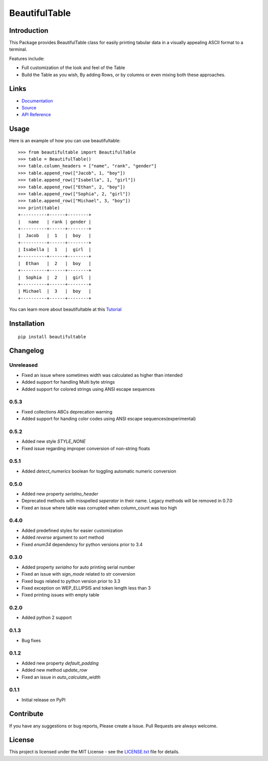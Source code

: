 ##########################################################################
BeautifulTable
##########################################################################

.. inclusion-marker-badges-start

.. image:: https://badge.fury.io/py/beautifultable.svg
    :target: https://badge.fury.io/py/beautifultable

.. image:: https://img.shields.io/pypi/pyversions/beautifultable.svg
    :target: https://pypi.python.org/pypi/beautifultable/

.. image:: https://coveralls.io/repos/github/pri22296/beautifultable/badge.svg?branch=master
    :target: https://coveralls.io/github/pri22296/beautifultable?branch=master

.. image:: https://api.codacy.com/project/badge/Grade/7a76eb35ad4e450eaf00339e98381511
    :target: https://www.codacy.com/app/pri22296/beautifultable?utm_source=github.com&amp;utm_medium=referral&amp;utm_content=pri22296/beautifultable&amp;utm_campaign=Badge_Grade

.. image:: https://landscape.io/github/pri22296/beautifultable/master/landscape.svg?style=flat
   :target: https://landscape.io/github/pri22296/beautifultable/master
   :alt: Code Health

.. image:: https://travis-ci.org/pri22296/beautifultable.svg?branch=master
    :target: https://travis-ci.org/pri22296/beautifultable

.. image:: https://readthedocs.org/projects/beautifultable/badge/?version=latest
    :alt: Documentation Status
    :target: http://beautifultable.readthedocs.io/en/latest/?badge=latest

.. inclusion-marker-badges-end


.. inclusion-marker-introduction-start

**************************************************************************
Introduction
**************************************************************************

This Package provides BeautifulTable class for easily printing
tabular data in a visually appealing ASCII format to a terminal. 

Features include:

* Full customization of the look and feel of the Table
* Build the Table as you wish, By adding Rows, or by columns or even
  mixing both these approaches.  
  
.. inclusion-marker-introduction-end


 
.. inclusion-marker-links-start

**************************************************************************
Links
**************************************************************************

* `Documentation <http://beautifultable.readthedocs.io/en/latest/>`_

* `Source <https://github.com/pri22296/beautifultable>`_

* `API Reference <http://beautifultable.readthedocs.io/en/latest/source/beautifultable.html#module-beautifultable>`_


.. inclusion-marker-links-end



.. inclusion-marker-usage-start

**************************************************************************
Usage
**************************************************************************

Here is an example of how you can use beautifultable::

    >>> from beautifultable import BeautifulTable
    >>> table = BeautifulTable()
    >>> table.column_headers = ["name", "rank", "gender"]
    >>> table.append_row(["Jacob", 1, "boy"])
    >>> table.append_row(["Isabella", 1, "girl"])
    >>> table.append_row(["Ethan", 2, "boy"])
    >>> table.append_row(["Sophia", 2, "girl"])
    >>> table.append_row(["Michael", 3, "boy"])
    >>> print(table)
    +----------+------+--------+
    |   name   | rank | gender |
    +----------+------+--------+
    |  Jacob   |  1   |  boy   |
    +----------+------+--------+
    | Isabella |  1   |  girl  |
    +----------+------+--------+
    |  Ethan   |  2   |  boy   |
    +----------+------+--------+
    |  Sophia  |  2   |  girl  |
    +----------+------+--------+
    | Michael  |  3   |  boy   |
    +----------+------+--------+

You can learn more about beautifultable at this `Tutorial <http://beautifultable.readthedocs.io/en/latest/quickstart.html>`_

.. inclusion-marker-usage-end



.. inclusion-marker-install-start

**************************************************************************
Installation
**************************************************************************

::

    pip install beautifultable

.. inclusion-marker-install-end



.. inclusion-marker-changelog-start

**************************************************************************
Changelog
**************************************************************************

==========
Unreleased
==========

* Fixed an issue where sometimes width was calculated as higher than intended
* Added support for handling Multi byte strings
* Added support for colored strings using ANSI escape sequences

==========
0.5.3
==========

* Fixed collections ABCs deprecation warning
* Added support for handing color codes using ANSI escape sequences(experimental)

==========
0.5.2
==========

* Added new style `STYLE_NONE`
* Fixed issue regarding improper conversion of non-string floats

==========
0.5.1
==========

* Added `detect_numerics` boolean for toggling automatic numeric conversion

==========
0.5.0
==========

* Added new property `serialno_header`
* Deprecated methods with misspelled `seperator` in their name.
  Legacy methods will be removed in 0.7.0
* Fixed an issue where table was corrupted when column_count was too high


==========
0.4.0
==========

* Added predefined styles for easier customization
* Added `reverse` argument to `sort` method
* Fixed `enum34` dependency for python versions prior to 3.4

==========
0.3.0
==========

* Added property `serialno` for auto printing serial number
* Fixed an issue with `sign_mode` related to str conversion
* Fixed bugs related to python version prior to 3.3
* Fixed exception on WEP_ELLIPSIS and token length less than 3
* Fixed printing issues with empty table

==========
0.2.0
==========

* Added python 2 support

==========
0.1.3
==========

* Bug fixes

==========
0.1.2
==========

* Added new property `default_padding`
* Added new method `update_row`
* Fixed an issue in `auto_calculate_width`

==========
0.1.1
==========

* Initial release on PyPI


.. inclusion-marker-changelog-end


.. inclusion-marker-contribution-start

**************************************************************************
Contribute
**************************************************************************

If you have any suggestions or bug reports, Please create a Issue. Pull
Requests are always welcome.

.. inclusion-marker-contribution-end



.. inclusion-marker-license-start

**************************************************************************
License
**************************************************************************

This project is licensed under the MIT License - see the `LICENSE.txt <https://github.com/pri22296/beautifultable/blob/master/LICENSE.txt>`_ file for details.


.. inclusion-marker-license-end
